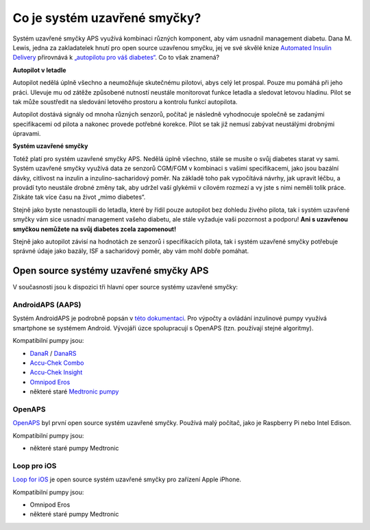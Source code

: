 Co je systém uzavřené smyčky?
**************************************************

.. image:: ../images/autopilot.png
  :alt: AAPS je jako autopilot

Systém uzavřené smyčky APS využívá kombinaci různých komponent, aby vám usnadnil management diabetu. 
Dana M. Lewis, jedna za zakladatelek hnutí pro open source uzavřenou smyčku, jej ve své skvělé knize `Automated Insulin Delivery <https://www.artificialpancreasbook.com/>`_ přirovnává k `„autopilotu pro váš diabetes“ <https://www.artificialpancreasbook.com/3.-getting-started-with-your-aps>`_. Co to však znamená?

**Autopilot v letadle**

Autopilot nedělá úplně všechno a neumožňuje skutečnému pilotovi, abys celý let prospal. Pouze mu pomáhá při jeho práci. Ulevuje mu od zátěže způsobené nutností neustále monitorovat funkce letadla a sledovat letovou hladinu. Pilot se tak může soustředit na sledování letového prostoru a kontrolu funkcí autopilota.

Autopilot dostává signály od mnoha různých senzorů, počítač je následně vyhodnocuje společně se zadanými specifikacemi od pilota a nakonec provede potřebné korekce. Pilot se tak již nemusí zabývat neustálými drobnými úpravami.

**Systém uzavřené smyčky**

Totéž platí pro systém uzavřené smyčky APS. Nedělá úplně všechno, stále se musíte o svůj diabetes starat vy sami. Systém uzavřené smyčky využívá data ze senzorů CGM/FGM v kombinaci s vašimi specifikacemi, jako jsou bazální dávky, citlivost na inzulin a inzulino-sacharidový poměr. Na základě toho pak vypočítává návrhy, jak upravit léčbu, a provádí tyto neustále drobné změny tak, aby udržel vaší glykémii v cílovém rozmezí a vy jste s nimi neměli tolik práce. Získáte tak více času na život „mimo diabetes“.

Stejně jako byste nenastoupili do letadla, které by řídil pouze autopilot bez dohledu živého pilota, tak i systém uzavřené smyčky vám sice usnadní management vašeho diabetu, ale stále vyžaduje vaši pozornost a podporu! **Ani s uzavřenou smyčkou nemůžete na svůj diabetes zcela zapomenout!**

Stejně jako autopilot závisí na hodnotách ze senzorů i specifikacích pilota, tak i systém uzavřené smyčky potřebuje správné údaje jako bazály, ISF a sacharidový poměr, aby vám mohl dobře pomáhat.


Open source systémy uzavřené smyčky APS
==================================================
V současnosti jsou k dispozici tři hlavní oper source systémy uzavřené smyčky:

AndroidAPS (AAPS)
--------------------------------------------------
Systém AndroidAPS je podrobně popsán v `této dokumentaci <./WhatisAndroidAPS.html>`_. Pro výpočty a ovládání inzulinové pumpy využívá smartphone se systémem Android. Vývojáři úzce spolupracují s OpenAPS (tzn. používají stejné algoritmy).

Kompatibilní pumpy jsou:

* `DanaR <../Configuration/DanaR-Insulin-Pump.html>`_ / `DanaRS <../Configuration/DanaRS-Insulin-Pump.html>`_
* `Accu-Chek Combo <./Configuration/Accu-Chek-Combo-Pump.html>`_
* `Accu-Chek Insight <../Configuration/Accu-Chek-Insight-Pump.html>`_
* `Omnipod Eros <../Configuration/OmnipodEros.html>`_
* některé staré `Medtronic pumpy <../Configuration/MedtronicPump.html>`_

OpenAPS
--------------------------------------------------
`OpenAPS <https://openaps.readthedocs.io>`_ byl první open source systém uzavřené smyčky. Používá malý počítač, jako je Raspberry Pi nebo Intel Edison.

Kompatibilní pumpy jsou:

* některé staré pumpy Medtronic

Loop pro iOS
--------------------------------------------------
`Loop for iOS <https://loopkit.github.io/loopdocs/>`_ je open source systém uzavřené smyčky pro zařízení Apple iPhone.

Kompatibilní pumpy jsou:

* Omnipod Eros
* některé staré pumpy Medtronic
